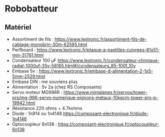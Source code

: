 * Robobatteur

** Matériel

- Assortiment de fils : https://www.lextronic.fr/assortiment-fils-de-cablage-monobrin-30m-62595.html
- Perfboard : https://www.lextronic.fr/plaque-a-pastilles-cuivrees-81x51-mm-31761.html
- Condensateur 100 µF https://www.lextronic.fr/condensateur-chimique-radial-1000uf-35v-58165.html#/condensateurs_85-100f_10v
- Embase 5v : https://www.lextronic.fr/embase-d-alimentation-2-1x5-5mm-2529.html
- Embase DIN : me souviens plus
- Alimentation : 5v 2a (chez RS Composants)
- Servo moteur MG996R : https://www.miniplanes.fr/servos/tower-pro/mg-996-servo-numerique-pignons-metaux-10kgcm-tower-pro-p-19942.html
- Résistance 220 ohms + 4.7kohms
- Diode : 1n914 ou 1n4148 https://composant-electronique.fr/diode-1n4148
- Optocoupleur 6n138 : https://composant-electronique.fr/optocoupleur-6n138

